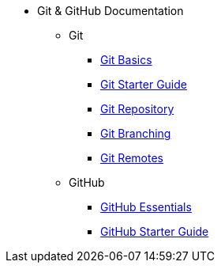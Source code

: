 * Git & GitHub Documentation
** Git
*** xref:git-basics.adoc[Git Basics]
*** xref:git-starter.adoc[Git Starter Guide]
*** xref:git-repository-basics.adoc[Git Repository]
*** xref:git-branch.adoc[Git Branching]
*** xref:git-remotes.adoc[Git Remotes]
** GitHub
*** xref:github-essentials.adoc[GitHub Essentials]
*** xref:github-start.adoc[GitHub Starter Guide]